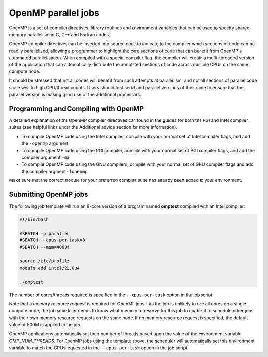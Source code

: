 OpenMP parallel jobs
====================

OpenMP is a set of compiler directives, library routines and 
environment variables that can be used to specify shared-memory 
parallelism in C, C++ and Fortran codes.

OpenMP compiler directives can be inserted into source code to indicate 
to the compiler which sections of code can be readily parallelised, 
allowing a programmer to highlight the core sections of code that can 
benefit from OpenMP's automated parallelisation. When compiled with a 
special compiler flag, the compiler will create a multi-threaded version 
of the application that can automatically distribute the annotated 
sections of code across multiple CPUs on the same compute node.

It should be stressed that not all codes will benefit from such attempts 
at parallelism, and not all sections of parallel code scale well to 
high CPU/thread counts. Users should test serial and parallel versions 
of their code to ensure that the parallel version is making good use of 
the additional processors.

Programming and Compiling with OpenMP
-------------------------------------

A detailed explanation of the OpenMP compiler directives can found in the 
guides for both the PGI and Intel compiler suites (see helpful links under 
the Additional advice section for more information).

* To compile OpenMP code using the Intel compiler, compile with your normal set of Intel compiler flags, and add the ``-openmp`` argument.

* To compile OpenMP code using the PGI compiler, compile with your normal set of PGI compiler flags, and add the compiler argument ``-mp``

* To compile OpenMP code using the GNU compilers, compile with your normal set of GNU compiler flags and add the compiler argment ``-fopenmp``

Make sure that the correct module for your preferred compiler suite has already been added to your environment.

Submitting OpenMP jobs
----------------------

The following job template will run an 8-core version of a program named
**omptest** compiled with an Intel compiler:

.. code-block:: bash

  #!/bin/bash

  #SBATCH -p parallel
  #SBATCH --cpus-per-task=8
  #SBATCH --mem=4000M

  source /etc/profile
  module add intel/21.0u4

  ./omptest
  
The number of cores/threads required is specified in the 
``--cpus-per-task`` option in the job script. 

Note that a *memory 
resource request* is required for OpenMP jobs - as the job is 
unlikely to use all cores on a single compute node, the job 
scheduler needs to know what memory to reserve for this job to 
enable it to schedule other jobs with their own memory resource 
requests on the same node. If no memory resource request is 
specified, the default value of 500M is applied to the job.

OpenMP applications automatically set their number of threads 
based upon the value of the environment variable *OMP_NUM_THREADS*. 
For OpenMP jobs using the template above, the scheduler will 
automatically set this environment variable to match the CPUs requested 
in the ``--cpus-per-task`` option in the job script.
